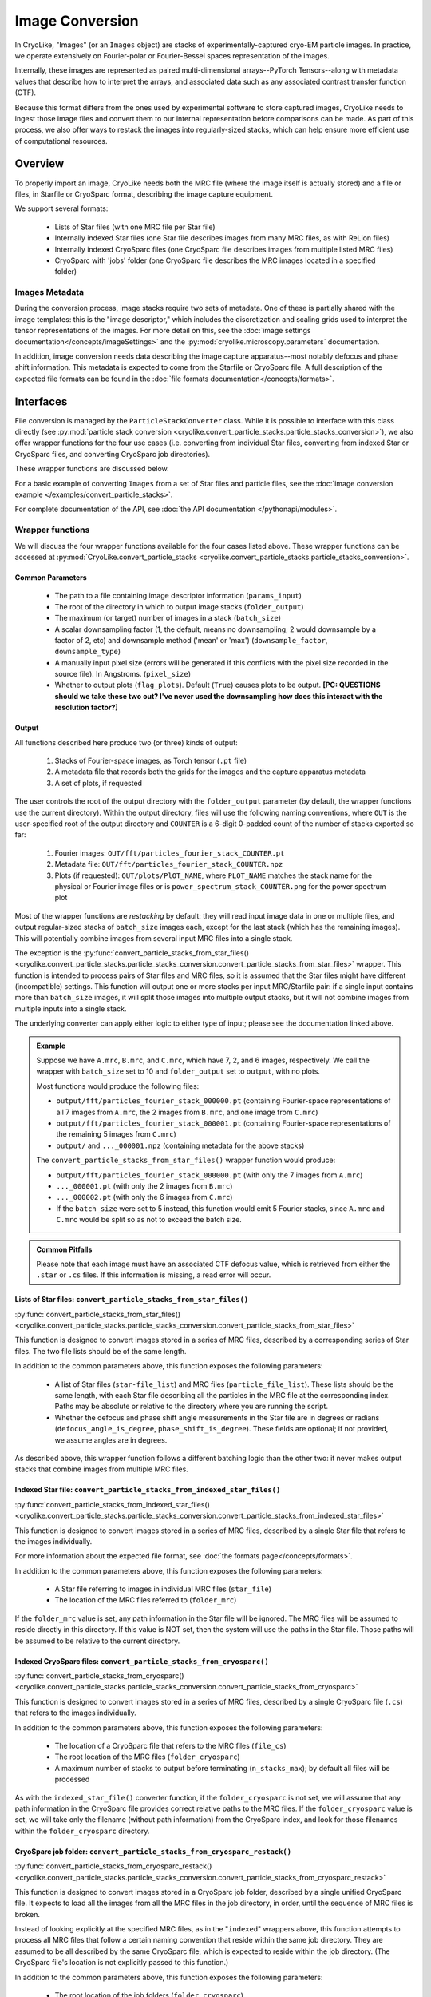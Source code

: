Image Conversion
##############################

In CryoLike, "Images" (or an ``Images`` object) are stacks
of experimentally-captured cryo-EM particle images. In
practice, we operate extensively on Fourier-polar or
Fourier-Bessel spaces representation of the images.

Internally, these images are represented as paired
multi-dimensional arrays--PyTorch Tensors--along with metadata
values that describe how to interpret the arrays, and associated
data such as any associated contrast transfer function (CTF).

Because this format differs from the ones used by experimental software
to store captured images, CryoLike needs to ingest those image files
and convert them to our internal representation before comparisons
can be made. As part of this process, we also offer ways to restack
the images into regularly-sized stacks, which can help ensure more efficient
use of computational resources.


Overview
==========

To properly import an image, CryoLike needs both the MRC file (where the
image itself is actually stored) and a file or files, in  Starfile  or
CryoSparc format, describing the image capture equipment.

We support several formats:

 - Lists of Star files (with one MRC file per Star file)
 - Internally indexed Star files (one Star file describes images
   from many MRC files, as with ReLion files)
 - Internally indexed CryoSparc files (one CryoSparc file describes
   images from multiple listed MRC files)
 - CryoSparc with 'jobs' folder (one CryoSparc file describes the
   MRC images located in a specified folder)

Images Metadata
------------------

During the conversion process, image stacks require two sets of
metadata. One of these is partially shared with the image templates:
this is the "image descriptor," which includes the  discretization and
scaling grids used to interpret the tensor representations of the
images. For more detail on this, see the
:doc:`image settings documentation</concepts/imageSettings>`
and the :py:mod:`cryolike.microscopy.parameters` documentation.

In addition, image conversion needs data describing the image capture
apparatus--most notably defocus and phase shift information. This
metadata is expected to come from the Starfile or CryoSparc file.
A full description of the expected file formats can be found in the
:doc:`file formats documentation</concepts/formats>`.


Interfaces
============

File conversion is managed by the ``ParticleStackConverter`` class.
While it is possible to interface with this class directly
(see :py:mod:`particle stack conversion
<cryolike.convert_particle_stacks.particle_stacks_conversion>`),
we also offer wrapper functions for
the four use cases (i.e. converting from individual Star files, converting
from indexed Star or CryoSparc files, and converting
CryoSparc job directories).

These wrapper functions are discussed below.

For a basic example of converting ``Images`` from a set of Star files and
particle files,
see the :doc:`image conversion example </examples/convert_particle_stacks>`.

For complete documentation of the API, see
:doc:`the API documentation </pythonapi/modules>`.

Wrapper functions
-----------------

We will discuss the four wrapper functions available for the
four cases listed above. These wrapper functions can be accessed
at :py:mod:`CryoLike.convert_particle_stacks
<cryolike.convert_particle_stacks.particle_stacks_conversion>`.

.. _image-file-conversion-common-parameters:

Common Parameters
****************************

 - The path to a file containing image descriptor
   information (``params_input``)
 - The root of the directory in which to output
   image stacks (``folder_output``)
 - The maximum (or target) number of images in a
   stack (``batch_size``)
 - A scalar downsampling factor (1, the default,
   means no downsampling; 2 would downsample
   by a factor of 2, etc) and downsample method
   ('mean' or 'max') (``downsample_factor``, ``downsample_type``)
 - A manually input pixel size (errors will be generated if this
   conflicts with the pixel size recorded in the source file).
   In Angstroms. (``pixel_size``)
 - Whether to output plots (``flag_plots``). Default (``True``)
   causes plots to be output.
   **[PC: QUESTIONS should we take these two out? I've never
   used the downsampling how does this interact with the
   resolution factor?]**


Output
****************

All functions described here produce two (or three) kinds of output:

 #. Stacks of Fourier-space images, as Torch tensor (``.pt`` file)
 #. A metadata file that records both the grids for the images
    and the capture apparatus metadata
 #. A set of plots, if requested

The user controls the root of the output directory with the
``folder_output`` parameter (by default, the wrapper functions
use the current directory). Within the output directory,
files will use the following naming conventions, where
``OUT`` is the user-specified root
of the output directory and ``COUNTER`` is a 6-digit
0-padded count of the number of stacks
exported so far:

 #. Fourier images: ``OUT/fft/particles_fourier_stack_COUNTER.pt``
 #. Metadata file: ``OUT/fft/particles_fourier_stack_COUNTER.npz``
 #. Plots (if requested): ``OUT/plots/PlOT_NAME``, where
    ``PLOT_NAME`` matches the stack name for the physical or
    Fourier image files or is ``power_spectrum_stack_COUNTER.png``
    for the power spectrum plot

Most of the wrapper functions are *restacking* by default: they
will read input image data in one or multiple files, and output
regular-sized stacks of ``batch_size`` images each, except for
the last stack (which has the remaining images). This will
potentially combine
images from several input MRC files into a single stack.

The exception is the
:py:func:`convert_particle_stacks_from_star_files()
<cryolike.convert_particle_stacks.particle_stacks_conversion.convert_particle_stacks_from_star_files>`
wrapper. This function
is intended to process pairs of Star files and MRC files, so it
is assumed that the Star files
might have different (incompatible) settings. This function will
output one or more stacks per
input MRC/Starfile pair: if a single input contains more than
``batch_size`` images, it will
split those images into multiple output stacks, but it will
not combine images from multiple
inputs into a single stack.

The underlying converter can apply either logic to either type of
input; please see the documentation linked above.

.. admonition:: Example

  Suppose we have ``A.mrc``, ``B.mrc``, and ``C.mrc``, which have 7, 2, and 6 images,
  respectively. We call the wrapper with ``batch_size`` set to 10 and ``folder_output`` set to
  ``output``, with no plots.

  Most functions would produce the following files:

  - ``output/fft/particles_fourier_stack_000000.pt`` (containing Fourier-space
    representations  of all 7 images from ``A.mrc``,
    the 2 images from ``B.mrc``, and one image from ``C.mrc``)
  - ``output/fft/particles_fourier_stack_000001.pt`` (containing Fourier-space
    representations  of the remaining 5 images from ``C.mrc``)
  - ``output/`` and ``..._000001.npz`` (containing metadata
    for the above stacks)

  The ``convert_particle_stacks_from_star_files()`` wrapper function would produce:

  - ``output/fft/particles_fourier_stack_000000.pt`` (with only the 7 images from ``A.mrc``)
  - ``..._000001.pt`` (with only the 2 images from ``B.mrc``)
  - ``..._000002.pt`` (with only the 6 images from ``C.mrc``)
  - If the ``batch_size`` were set to 5 instead,
    this function would emit 5 Fourier stacks, since ``A.mrc`` and ``C.mrc`` would be split
    so as not to exceed the batch size.

.. admonition:: Common Pitfalls

    Please note that each image must have an associated CTF
    defocus value, which is retrieved from either the
    ``.star`` or ``.cs`` files. If this information is
    missing, a read error will occur.


.. _star-file-general-info:

Lists of Star files: ``convert_particle_stacks_from_star_files()``
********************************************************************************************

:py:func:`convert_particle_stacks_from_star_files()
<cryolike.convert_particle_stacks.particle_stacks_conversion.convert_particle_stacks_from_star_files>`

This function is designed to convert images stored in a
series of MRC files, described by a corresponding series
of Star files. The two file lists should be of the same length.

In addition to the common parameters above, this function exposes
the following parameters:

 - A list of Star files (``star-file_list``) and MRC files
   (``particle_file_list``). These lists should be the same
   length, with each Star file describing all the particles in the
   MRC file at the corresponding index. Paths may be absolute or
   relative to the directory where you are running the script.
 - Whether the defocus and phase shift angle measurements in the
   Star file are in degrees or radians (``defocus_angle_is_degree``,
   ``phase_shift_is_degree``). These fields are optional; if not
   provided, we assume angles are in degrees.

As described above, this wrapper function follows a different
batching logic than the other two: it never makes output stacks
that combine images from multiple MRC files.

Indexed Star file: ``convert_particle_stacks_from_indexed_star_files()``
************************************************************************

:py:func:`convert_particle_stacks_from_indexed_star_files()
<cryolike.convert_particle_stacks.particle_stacks_conversion.convert_particle_stacks_from_indexed_star_files>`

This function is designed to convert images stored in a series
of MRC files, described by a single Star file that refers to
the images individually.

For more information about the expected file format,
see :doc:`the formats page</concepts/formats>`.

In addition to the common parameters above, this function exposes
the following parameters:

 - A Star file referring to images in individual MRC files (``star_file``)
 - The location of the MRC files referred to (``folder_mrc``)

If the ``folder_mrc`` value is set, any path information in the
Star file will be ignored. The MRC files will be assumed to
reside directly in this directory. If this value is NOT set,
then the system will use the paths in the Star file. Those
paths will be assumed to be relative to the current directory.


Indexed CryoSparc files: ``convert_particle_stacks_from_cryosparc()``
*********************************************************************

:py:func:`convert_particle_stacks_from_cryosparc()
<cryolike.convert_particle_stacks.particle_stacks_conversion.convert_particle_stacks_from_cryosparc>`

This function is designed to convert images stored in a series of
MRC files, described
by a single CryoSparc file (``.cs``) that refers to the
images individually.

In addition to the common parameters above, this function
exposes the following parameters:

 - The location of a CryoSparc file that refers to the MRC files (``file_cs``)
 - The root location of the MRC files (``folder_cryosparc``)
 - A maximum number of stacks to output before terminating (``n_stacks_max``);
   by default all files will be processed

As with the ``indexed_star_file()`` converter function, if the
``folder_cryosparc`` is not set, we will assume that any path
information in the CryoSparc file provides correct relative
paths to the MRC files. If the ``folder_cryosparc`` value is
set, we will take only the filename (without path information)
from the CryoSparc index, and look for
those filenames within the ``folder_cryosparc`` directory.

.. _cryosparc-job-folder-full-description:

CryoSparc job folder: ``convert_particle_stacks_from_cryosparc_restack()``
**************************************************************************

:py:func:`convert_particle_stacks_from_cryosparc_restack()
<cryolike.convert_particle_stacks.particle_stacks_conversion.convert_particle_stacks_from_cryosparc_restack>`

This function is designed to convert images stored in a CryoSparc
job folder, described by a single unified CryoSparc file. It expects
to load all the images from all the MRC files in the job directory,
in order, until the sequence of MRC files is broken.

Instead of looking explicitly at the specified MRC files, as in the
"``indexed``" wrappers above, this function attempts to process all
MRC files that follow a certain naming convention that reside within
the same job directory. They are assumed to be all described
by the same CryoSparc file, which is expected to reside within the job
directory. (The CryoSparc file's location is not explicitly passed to
this function.)

In addition to the common parameters above, this function exposes the
following parameters:

 - The root location of the job folders (``folder_cryosparc``)
 - The number identifying which sub-folder to process (``job_number``)
 - A maximum number of stacks to output before terminating
   (``n_stacks_max``); by default all files will be processed

All files are expected to reside in a "job folder" under the
directory specified by the ``folder_cryosparc`` parameter.
The details are best expressed by example:

.. admonition:: Example:

  Assume ``folder_cryosparc`` is set to ``cryofolder`` and ``job_number`` is set to ``2``.

  We expect the job directory to be ``cryofolder/J2`` and expect the following to exist:

   - ``cryofolder/J2/J2_passthrough_particles.cs``, a CryoSparc file with the metadata for
     all the images to be converted
   - One of the following sub-directories:

     - ``cryofolder/J2/restack`` containing files matching ``batch_NUMBER_restacked.mrc``, OR
     - ``cryofolder/J2/downsample`` containing files matching ``batch_NUMBER_downsample.mrc``

  where ``NUMBER`` is a six-digit zero-padded sequential index starting with 0.

  If both the ``restack`` and ``downsample`` subdirectories exist, ``restack`` will be used.

  Note that ``downsample`` refers to any downsampling that has been done PRIOR TO use of the
  CryoSparc library. Within image processing, any downsampling is controlled
  by the ``downsample_factor`` and ``downsample_type`` parameters, as normal.

  The converter will then process every file in the chosen directory, starting with 0, until
  it cannot find a file matching the expected naming pattern. (Note that this means that a
  discontinuous numbering--going from ``batch_000004_restacked.mrc`` to ``batch_000006_restacked.mrc``--
  will cause processing to terminate.)

  The CryoSparc file is expected to have metadata for each of the MRC files' images, in order.



Using ``ParticleStackConverter`` directly
------------------------------------------------------

While the above wrappers are likely to meet most users' needs, it
is also possible to interact with the ``ParticleStackConverter``
class directly. This could be useful for, for instance, interactively
converting several different sources of images.

In this case, the implementations of the wrapper functions
are instructive, as they all follow the same pattern:

 #. Instantiate the converter with basic information (parameters, output,
    stack settings)
 #. Load the converter with the input files to process
 #. Call the ``convert_stacks`` function to write out the processed batches

For further information, see the API documentation or the code itself.
